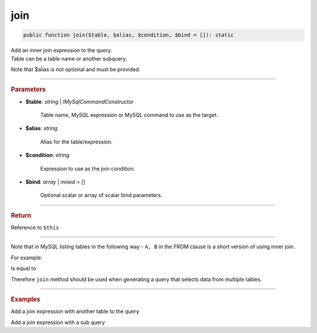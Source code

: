 .. _select_join:

====
join
====

.. code-block:: php
	
	public function join($table, $alias, $condition, $bind = []): static

| Add an inner join expression to the query. 
| Table can be a table name or another subquery. 

Note that $alias is not optional and must be provided.

----------

.. rubric:: Parameters

* **$table**: *string* | *IMySqlCommandConstructor*

	Table name, MySQL expression or MySQL command to use as the target. 
	
* **$alias**: *string*
	
	Alias for the table/expression.

* **$condition**: *string*

	Expression to use as the join condition.

* **$bind**: *array* | *mixed* = []
	
	Optional scalar or array of scalar bind parameters.

----------

.. rubric:: Return
	
Reference to ``$this``

----------

Note that in MySQL listing tables in the following way - ``A, B`` in the FROM clause is a short version of using inner join.

For example:

.. code-block:: sql
	:linenos:

	SELECT *
	FROM 
		User,
		Account
	WHERE
		User.OwnerId = Account.Id

Is equal to 

.. code-block:: sql
	:linenos:

	SELECT *
	FROM 
		User JOIN Account ON User.OwnerId = Account.Id

Therefore ``join`` method should be used when generating a query that selects data from multiple tables.

----------

.. rubric:: Examples

Add a join expression with another table to the query 

.. code-block:: php
	:linenos:
	
	$select
		->from('User', 'u')
		->leftJoin('Account', 'a', 'a.OwnerId = u.Id AND u.Status = ?', ['active']);

	// SELECT * FROM User u JOIN Account a ON a.OwnerId = u.Id AND u.Status = ? 
	// Bind: ['active']

Add a join expression with a sub query 

.. code-block:: php
	:linenos:
	
	$select
		->from('User', 'u')
		->leftJoin('Account', 'a', 'a.OwnerId = u.Id AND u.Status = ?', ['active']);

	// SELECT * 
	// FROM 
	//	Account a JOIN (
	//		SELECT DISTINCT u.Id as id
	//		FROM User u 
	//		WHERE IsBanned=?
	//	) sub_u ON sub_u.id = a.OwnerId
	// 
	// Bind: [true]